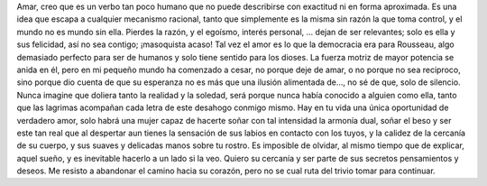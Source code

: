 .. title: Amarte
.. slug: amarte
.. date: 2011-01-15 20:19:00
.. tags: Amor,Autoconversación,Escritos,Literatura
.. description:
.. category: Migración/La Flecha Temporal
.. type: text
.. author: Edward Villegas Pulgarin

Amar, creo que es un verbo tan poco humano que no puede describirse con
exactitud ni en forma aproximada. Es una idea que escapa a cualquier
mecanismo racional, tanto que simplemente es la misma sin razón la que
toma control, y el mundo no es mundo sin ella. Pierdes la razón, y el
egoísmo, interés personal, … dejan de ser relevantes; solo es ella y sus
felicidad, así no sea contigo; ¡masoquista acaso!
Tal vez el amor es lo que la democracia era para Rousseau, algo
demasiado perfecto para ser de humanos y solo tiene sentido para los
dioses.
La fuerza motriz de mayor potencia se anida en él, pero en mi pequeño
mundo ha comenzado a cesar, no porque deje de amar, o no porque no sea
reciproco, sino porque dio cuenta de que su esperanza no es más que una
ilusión alimentada de…, no sé de que, solo de silencio.
Nunca imagine que doliera tanto la realidad y la soledad, será porque
nunca había conocido a alguien como ella, tanto que las lagrimas
acompañan cada letra de este desahogo conmigo mismo.
Hay en tu vida una única oportunidad de verdadero amor, solo habrá una
mujer capaz de hacerte soñar con tal intensidad la armonía dual, soñar
el beso y ser este tan real que al despertar aun tienes la sensación de
sus labios en contacto con los tuyos, y la calidez de la cercanía de su
cuerpo, y sus suaves y delicadas manos sobre tu rostro. Es imposible de
olvidar, al mismo tiempo que de explicar, aquel sueño, y es inevitable
hacerlo a un lado si la veo. Quiero su cercanía y ser parte de sus
secretos pensamientos y deseos. Me resisto a abandonar el camino hacia
su corazón, pero no se cual ruta del trivio tomar para continuar.
